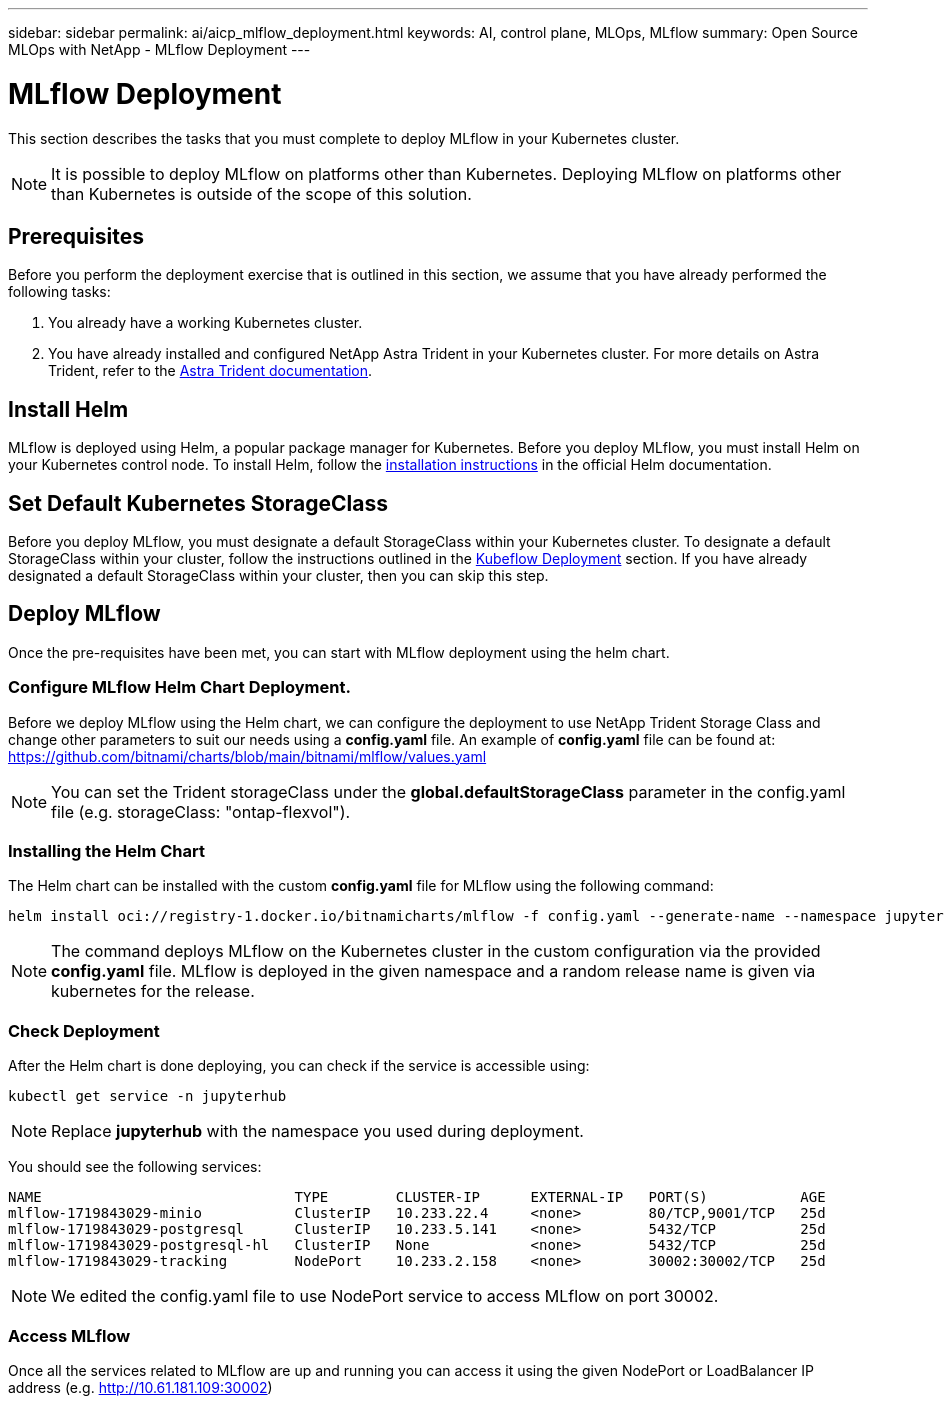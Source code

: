 ---
sidebar: sidebar
permalink: ai/aicp_mlflow_deployment.html
keywords: AI, control plane, MLOps, MLflow
summary: Open Source MLOps with NetApp - MLflow Deployment
---

= MLflow Deployment
:hardbreaks:
:nofooter:
:icons: font
:linkattrs:
:imagesdir: ../media/

[.lead]
This section describes the tasks that you must complete to deploy MLflow in your Kubernetes cluster.

[NOTE]
It is possible to deploy MLflow on platforms other than Kubernetes. Deploying MLflow on platforms other than Kubernetes is outside of the scope of this solution.

== Prerequisites

Before you perform the deployment exercise that is outlined in this section, we assume that you have already performed the following tasks:

. You already have a working Kubernetes cluster.
. You have already installed and configured NetApp Astra Trident in your Kubernetes cluster. For more details on Astra Trident, refer to the link:https://docs.netapp.com/us-en/trident/index.html[Astra Trident documentation^].

== Install Helm

MLflow is deployed using Helm, a popular package manager for Kubernetes. Before you deploy MLflow, you must install Helm on your Kubernetes control node. To install Helm, follow the https://helm.sh/docs/intro/install/[installation instructions^] in the official Helm documentation.

== Set Default Kubernetes StorageClass

Before you deploy MLflow, you must designate a default StorageClass within your Kubernetes cluster. To designate a default StorageClass within your cluster, follow the instructions outlined in the link:aicp_kubeflow_deployment_overview.html[Kubeflow Deployment] section. If you have already designated a default StorageClass within your cluster, then you can skip this step.

== Deploy MLflow

Once the pre-requisites have been met, you can start with MLflow deployment using the helm chart.


=== Configure MLflow Helm Chart Deployment.

Before we deploy MLflow using the Helm chart, we can configure the deployment to use NetApp Trident Storage Class and change other parameters to suit our needs using a *config.yaml* file. An example of *config.yaml* file can be found at: https://github.com/bitnami/charts/blob/main/bitnami/mlflow/values.yaml

[NOTE]
You can set the Trident storageClass under the *global.defaultStorageClass* parameter in the config.yaml file (e.g. storageClass: "ontap-flexvol").

=== Installing the Helm Chart

The Helm chart can be installed with the custom *config.yaml* file for MLflow using the following command: 

[source, shell]
----
helm install oci://registry-1.docker.io/bitnamicharts/mlflow -f config.yaml --generate-name --namespace jupyterhub
----

[NOTE]
The command deploys MLflow on the Kubernetes cluster in the custom configuration via the provided *config.yaml* file. MLflow is deployed in the given namespace and a random release name is given via kubernetes for the release. 

=== Check Deployment
After the Helm chart is done deploying, you can check if the service is accessible using:

[source, shell]
----
kubectl get service -n jupyterhub
----
[NOTE]
Replace *jupyterhub* with the namespace you used during deployment.

You should see the following services:

[source, shell]
----
NAME                              TYPE        CLUSTER-IP      EXTERNAL-IP   PORT(S)           AGE
mlflow-1719843029-minio           ClusterIP   10.233.22.4     <none>        80/TCP,9001/TCP   25d
mlflow-1719843029-postgresql      ClusterIP   10.233.5.141    <none>        5432/TCP          25d
mlflow-1719843029-postgresql-hl   ClusterIP   None            <none>        5432/TCP          25d
mlflow-1719843029-tracking        NodePort    10.233.2.158    <none>        30002:30002/TCP   25d
----
[NOTE]
We edited the config.yaml file to use NodePort service to access MLflow on port 30002.

=== Access MLflow
Once all the services related to MLflow are up and running you can access it using the given NodePort or LoadBalancer IP address (e.g. http://10.61.181.109:30002)